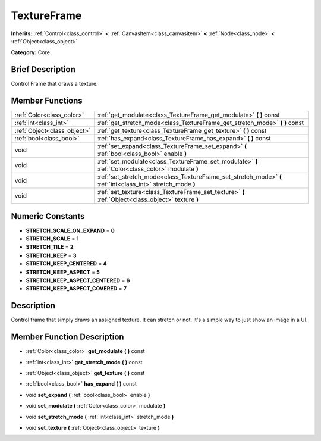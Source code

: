 .. Generated automatically by doc/tools/makerst.py in Godot's source tree.
.. DO NOT EDIT THIS FILE, but the doc/base/classes.xml source instead.

.. _class_TextureFrame:

TextureFrame
============

**Inherits:** :ref:`Control<class_control>` **<** :ref:`CanvasItem<class_canvasitem>` **<** :ref:`Node<class_node>` **<** :ref:`Object<class_object>`

**Category:** Core

Brief Description
-----------------

Control Frame that draws a texture.

Member Functions
----------------

+------------------------------+---------------------------------------------------------------------------------------------------------------+
| :ref:`Color<class_color>`    | :ref:`get_modulate<class_TextureFrame_get_modulate>`  **(** **)** const                                       |
+------------------------------+---------------------------------------------------------------------------------------------------------------+
| :ref:`int<class_int>`        | :ref:`get_stretch_mode<class_TextureFrame_get_stretch_mode>`  **(** **)** const                               |
+------------------------------+---------------------------------------------------------------------------------------------------------------+
| :ref:`Object<class_object>`  | :ref:`get_texture<class_TextureFrame_get_texture>`  **(** **)** const                                         |
+------------------------------+---------------------------------------------------------------------------------------------------------------+
| :ref:`bool<class_bool>`      | :ref:`has_expand<class_TextureFrame_has_expand>`  **(** **)** const                                           |
+------------------------------+---------------------------------------------------------------------------------------------------------------+
| void                         | :ref:`set_expand<class_TextureFrame_set_expand>`  **(** :ref:`bool<class_bool>` enable  **)**                 |
+------------------------------+---------------------------------------------------------------------------------------------------------------+
| void                         | :ref:`set_modulate<class_TextureFrame_set_modulate>`  **(** :ref:`Color<class_color>` modulate  **)**         |
+------------------------------+---------------------------------------------------------------------------------------------------------------+
| void                         | :ref:`set_stretch_mode<class_TextureFrame_set_stretch_mode>`  **(** :ref:`int<class_int>` stretch_mode  **)** |
+------------------------------+---------------------------------------------------------------------------------------------------------------+
| void                         | :ref:`set_texture<class_TextureFrame_set_texture>`  **(** :ref:`Object<class_object>` texture  **)**          |
+------------------------------+---------------------------------------------------------------------------------------------------------------+

Numeric Constants
-----------------

- **STRETCH_SCALE_ON_EXPAND** = **0**
- **STRETCH_SCALE** = **1**
- **STRETCH_TILE** = **2**
- **STRETCH_KEEP** = **3**
- **STRETCH_KEEP_CENTERED** = **4**
- **STRETCH_KEEP_ASPECT** = **5**
- **STRETCH_KEEP_ASPECT_CENTERED** = **6**
- **STRETCH_KEEP_ASPECT_COVERED** = **7**

Description
-----------

Control frame that simply draws an assigned texture. It can stretch or not. It's a simple way to just show an image in a UI.

Member Function Description
---------------------------

.. _class_TextureFrame_get_modulate:

- :ref:`Color<class_color>`  **get_modulate**  **(** **)** const

.. _class_TextureFrame_get_stretch_mode:

- :ref:`int<class_int>`  **get_stretch_mode**  **(** **)** const

.. _class_TextureFrame_get_texture:

- :ref:`Object<class_object>`  **get_texture**  **(** **)** const

.. _class_TextureFrame_has_expand:

- :ref:`bool<class_bool>`  **has_expand**  **(** **)** const

.. _class_TextureFrame_set_expand:

- void  **set_expand**  **(** :ref:`bool<class_bool>` enable  **)**

.. _class_TextureFrame_set_modulate:

- void  **set_modulate**  **(** :ref:`Color<class_color>` modulate  **)**

.. _class_TextureFrame_set_stretch_mode:

- void  **set_stretch_mode**  **(** :ref:`int<class_int>` stretch_mode  **)**

.. _class_TextureFrame_set_texture:

- void  **set_texture**  **(** :ref:`Object<class_object>` texture  **)**


